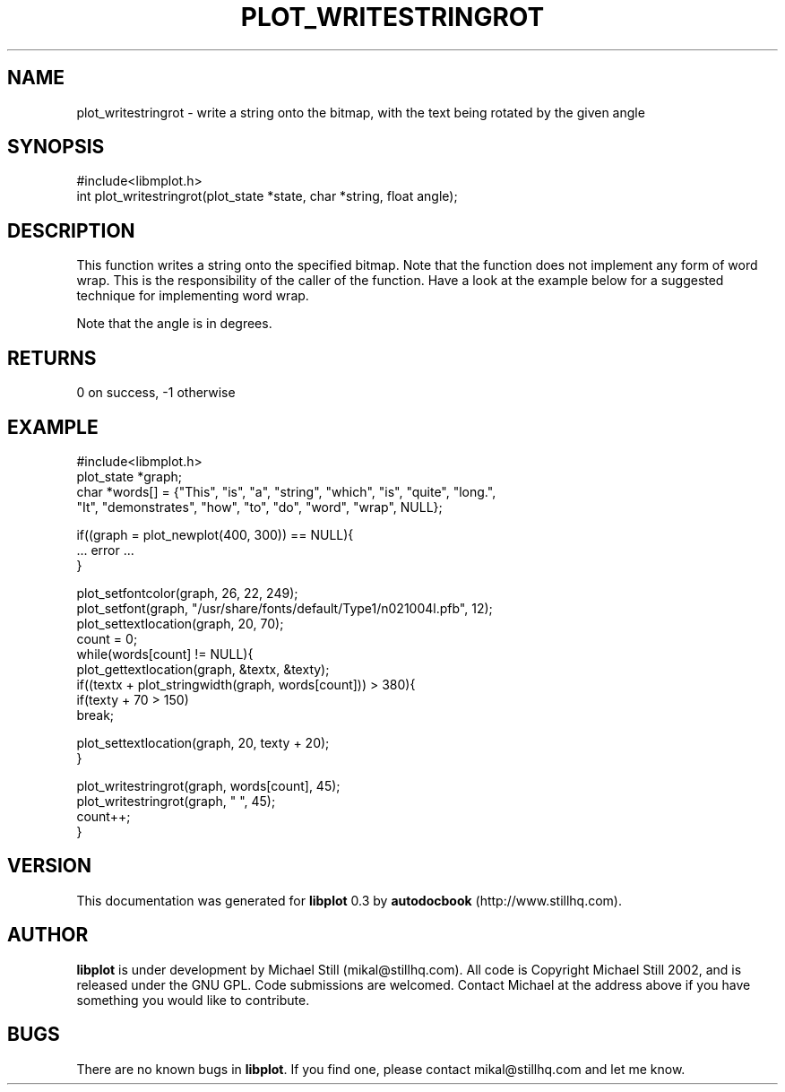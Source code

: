 .\" This manpage has been automatically generated by docbook2man 
.\" from a DocBook document.  This tool can be found at:
.\" <http://shell.ipoline.com/~elmert/comp/docbook2X/> 
.\" Please send any bug reports, improvements, comments, patches, 
.\" etc. to Steve Cheng <steve@ggi-project.org>.
.TH "PLOT_WRITESTRINGROT" "3" "17 October 2002" "" ""
.SH NAME
plot_writestringrot \- write a string onto the bitmap, with the text being rotated by the given angle
.SH SYNOPSIS

.nf
 #include<libmplot.h>
 int plot_writestringrot(plot_state *state, char *string, float angle);
.fi
.SH "DESCRIPTION"
.PP
This function writes a string onto the specified bitmap. Note that the function does not implement any form of word wrap. This is the responsibility of the caller of the function. Have a look at the example below for a suggested technique for implementing word wrap.
.PP
Note that the angle is in degrees.
.SH "RETURNS"
.PP
0 on success, -1 otherwise
.SH "EXAMPLE"

.nf
 #include<libmplot.h>
 plot_state *graph;
 char *words[] = {"This", "is", "a", "string", "which", "is", "quite", "long.",
 "It", "demonstrates", "how", "to", "do", "word", "wrap", NULL};
 
 if((graph = plot_newplot(400, 300)) == NULL){
 ... error ...
 }
 
 plot_setfontcolor(graph, 26, 22, 249);
 plot_setfont(graph, "/usr/share/fonts/default/Type1/n021004l.pfb", 12);
 plot_settextlocation(graph, 20, 70);
 count = 0;
 while(words[count] != NULL){
 plot_gettextlocation(graph, &textx, &texty);
 if((textx + plot_stringwidth(graph, words[count])) > 380){
 if(texty + 70 > 150)
 break;
 
 plot_settextlocation(graph, 20, texty + 20);
 }
 
 plot_writestringrot(graph, words[count], 45);
 plot_writestringrot(graph, " ", 45);
 count++;
 }
.fi
.SH "VERSION"
.PP
This documentation was generated for \fBlibplot\fR 0.3 by \fBautodocbook\fR (http://www.stillhq.com).
.SH "AUTHOR"
.PP
\fBlibplot\fR is under development by Michael Still (mikal@stillhq.com). All code is Copyright Michael Still 2002,  and is released under the GNU GPL. Code submissions are welcomed. Contact Michael at the address above if you have something you would like to contribute.
.SH "BUGS"
.PP
There  are no known bugs in \fBlibplot\fR. If you find one, please contact mikal@stillhq.com and let me know.
